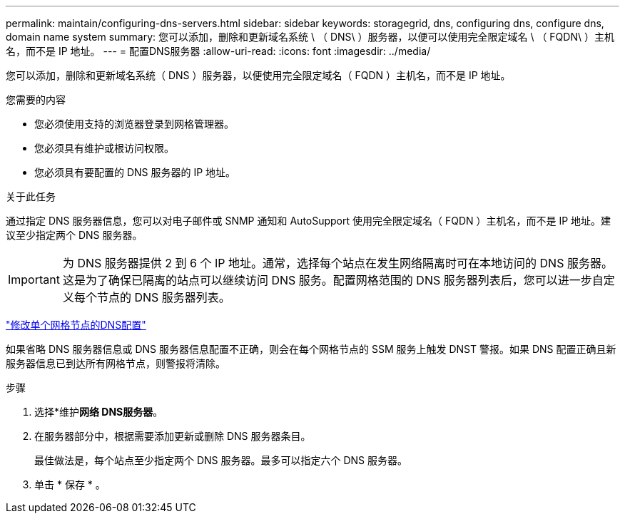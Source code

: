 ---
permalink: maintain/configuring-dns-servers.html 
sidebar: sidebar 
keywords: storagegrid, dns, configuring dns, configure dns, domain name system 
summary: 您可以添加，删除和更新域名系统 \ （ DNS\ ）服务器，以便可以使用完全限定域名 \ （ FQDN\ ）主机名，而不是 IP 地址。 
---
= 配置DNS服务器
:allow-uri-read: 
:icons: font
:imagesdir: ../media/


[role="lead"]
您可以添加，删除和更新域名系统（ DNS ）服务器，以便使用完全限定域名（ FQDN ）主机名，而不是 IP 地址。

.您需要的内容
* 您必须使用支持的浏览器登录到网格管理器。
* 您必须具有维护或根访问权限。
* 您必须具有要配置的 DNS 服务器的 IP 地址。


.关于此任务
通过指定 DNS 服务器信息，您可以对电子邮件或 SNMP 通知和 AutoSupport 使用完全限定域名（ FQDN ）主机名，而不是 IP 地址。建议至少指定两个 DNS 服务器。


IMPORTANT: 为 DNS 服务器提供 2 到 6 个 IP 地址。通常，选择每个站点在发生网络隔离时可在本地访问的 DNS 服务器。这是为了确保已隔离的站点可以继续访问 DNS 服务。配置网格范围的 DNS 服务器列表后，您可以进一步自定义每个节点的 DNS 服务器列表。

link:modifying-dns-configuration-for-single-grid-node.html["修改单个网格节点的DNS配置"]

如果省略 DNS 服务器信息或 DNS 服务器信息配置不正确，则会在每个网格节点的 SSM 服务上触发 DNST 警报。如果 DNS 配置正确且新服务器信息已到达所有网格节点，则警报将清除。

.步骤
. 选择*维护***网络** DNS服务器*。
. 在服务器部分中，根据需要添加更新或删除 DNS 服务器条目。
+
最佳做法是，每个站点至少指定两个 DNS 服务器。最多可以指定六个 DNS 服务器。

. 单击 * 保存 * 。

